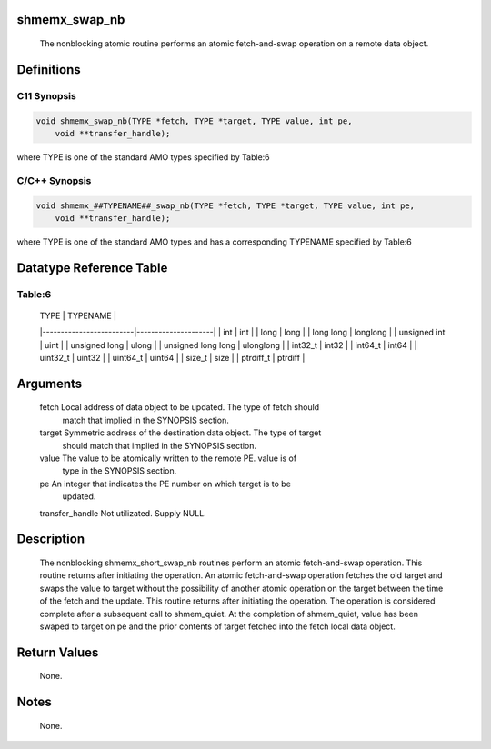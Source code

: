 shmemx_swap_nb
==============

   The nonblocking atomic routine performs an atomic fetch-and-swap operation
   on a remote data object.

Definitions
===========

C11 Synopsis
------------

.. code:: bash

   void shmemx_swap_nb(TYPE *fetch, TYPE *target, TYPE value, int pe,
       void **transfer_handle);

where TYPE is one of the standard AMO types specified by Table:6

C/C++ Synopsis
--------------

.. code:: bash

   void shmemx_##TYPENAME##_swap_nb(TYPE *fetch, TYPE *target, TYPE value, int pe,
       void **transfer_handle);

where TYPE is one of the standard AMO types and has a corresponding
TYPENAME specified by Table:6

Datatype Reference Table
========================

Table:6
-------

     |           TYPE          |      TYPENAME       |
     |-------------------------|---------------------|
     |   int                   |     int             |
     |   long                  |     long            |
     |   long long             |     longlong        |
     |   unsigned int          |     uint            |
     |   unsigned long         |     ulong           |
     |   unsigned long long    |     ulonglong       |
     |   int32_t               |     int32           |
     |   int64_t               |     int64           |
     |   uint32_t              |     uint32          |
     |   uint64_t              |     uint64          |
     |   size_t                |     size            |
     |   ptrdiff_t             |     ptrdiff         |

Arguments
=========

   fetch  Local address of data object to be updated. The type of fetch should
          match that implied in the SYNOPSIS section.
   target Symmetric address of the destination data object. The type of target
          should match that implied in the SYNOPSIS section.
   value   The value to be atomically written to the remote PE. value is of
           type in the SYNOPSIS section.
   pe      An integer that indicates the PE number on which target is to be
           updated.
   transfer_handle Not utilizated. Supply NULL.

Description
===========

   The nonblocking shmemx_short_swap_nb routines perform an atomic
   fetch-and-swap operation. This routine returns after initiating the
   operation. An atomic fetch-and-swap operation fetches the old target and
   swaps the value to target without the possibility of another atomic
   operation on the target between the time of the fetch and the update.
   This routine returns after initiating the operation. The operation is
   considered complete after a subsequent call to shmem_quiet. At the
   completion of shmem_quiet, value has been swaped to target on pe and
   the prior contents of target fetched into the fetch local data object.

Return Values
=============

   None.

Notes
=====

   None.
